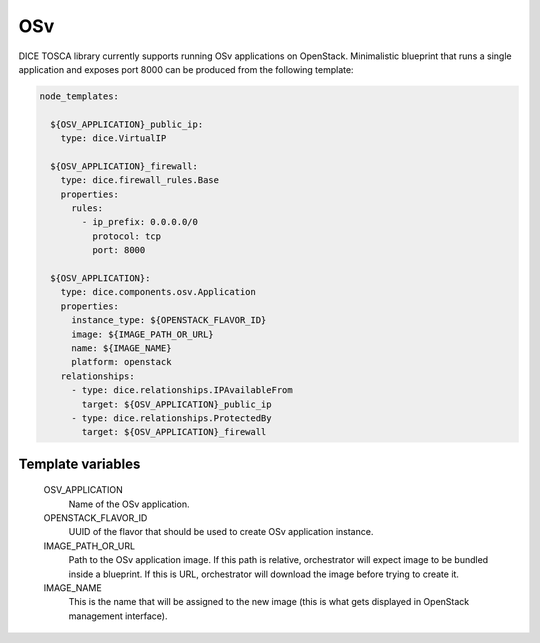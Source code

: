 OSv
===

DICE TOSCA library currently supports running OSv applications on OpenStack.
Minimalistic blueprint that runs a single application and exposes port 8000
can be produced from the following template:

.. code-block:: yaml

   node_templates:

     ${OSV_APPLICATION}_public_ip:
       type: dice.VirtualIP

     ${OSV_APPLICATION}_firewall:
       type: dice.firewall_rules.Base
       properties:
         rules:
           - ip_prefix: 0.0.0.0/0
             protocol: tcp
             port: 8000

     ${OSV_APPLICATION}:
       type: dice.components.osv.Application
       properties:
         instance_type: ${OPENSTACK_FLAVOR_ID}
         image: ${IMAGE_PATH_OR_URL}
         name: ${IMAGE_NAME}
         platform: openstack
       relationships:
         - type: dice.relationships.IPAvailableFrom
           target: ${OSV_APPLICATION}_public_ip
         - type: dice.relationships.ProtectedBy
           target: ${OSV_APPLICATION}_firewall


Template variables
------------------

  OSV_APPLICATION
    Name of the OSv application.

  OPENSTACK_FLAVOR_ID
    UUID of the flavor that should be used to create OSv application instance.

  IMAGE_PATH_OR_URL
    Path to the OSv application image. If this path is relative, orchestrator
    will expect image to be bundled inside a blueprint. If this is URL,
    orchestrator will download the image before trying to create it.

  IMAGE_NAME
    This is the name that will be assigned to the new image (this is what gets
    displayed in OpenStack management interface).
